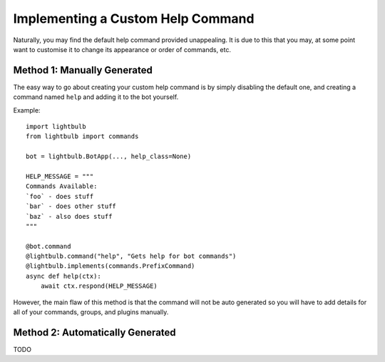 ==================================
Implementing a Custom Help Command
==================================

Naturally, you may find the default help command provided unappealing. It is due to this that you may, at some
point want to customise it to change its appearance or order of commands, etc.

Method 1: Manually Generated
============================

The easy way to go about creating your custom help command is by simply disabling the default one, and
creating a command named ``help`` and adding it to the bot yourself.

Example:
::

    import lightbulb
    from lightbulb import commands

    bot = lightbulb.BotApp(..., help_class=None)

    HELP_MESSAGE = """
    Commands Available:
    `foo` - does stuff
    `bar` - does other stuff
    `baz` - also does stuff
    """

    @bot.command
    @lightbulb.command("help", "Gets help for bot commands")
    @lightbulb.implements(commands.PrefixCommand)
    async def help(ctx):
        await ctx.respond(HELP_MESSAGE)

However, the main flaw of this method is that the command will not be auto generated so you will have to add details
for all of your commands, groups, and plugins manually.

Method 2: Automatically Generated
=================================

TODO
